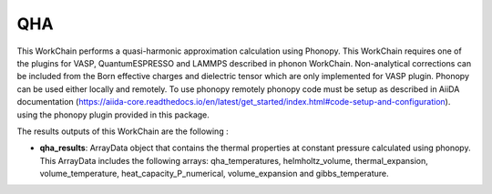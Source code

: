 QHA
===

This WorkChain performs a quasi-harmonic approximation calculation using Phonopy.
This WorkChain requires one of the plugins for VASP, QuantumESPRESSO and LAMMPS described in phonon WorkChain.
Non-analytical corrections can be included from the Born effective charges and dielectric tensor which
are only implemented for VASP plugin.
Phonopy can be used either locally and remotely. To use phonopy remotely phonopy code must be setup as described
in AiiDA documentation (https://aiida-core.readthedocs.io/en/latest/get_started/index.html#code-setup-and-configuration).
using the phonopy plugin provided in this package.

.. function:: QHAPhonopy(structure, ph_settings, es_settings [, optimize=True, use_nac=False, num_expansions=10])

   :param structure: StructureData object that contains the crystal unit cell structure.
   :param ph_settings: Dict object that contains the phonopy input parameters.
   :param es_settings: Dict object that contains the calculator input parameters. These parameters depends on the code used (see workchains/launcher examples)
   :param num_expansions: (optional) IntData object. The number of volume expansions around the optimized structure at zero pressure to perform. By default the value is 10.
   :param use_nac: (optional) BooleanData object. Determines if non-analytical corrections will be included in the phonon calculations. By default this option is False.

The results outputs of this WorkChain are the following :

* **qha_results**: ArrayData object that contains the thermal properties at constant pressure calculated using phonopy. This ArrayData includes the following arrays: qha_temperatures, helmholtz_volume, thermal_expansion, volume_temperature, heat_capacity_P_numerical, volume_expansion and gibbs_temperature.
